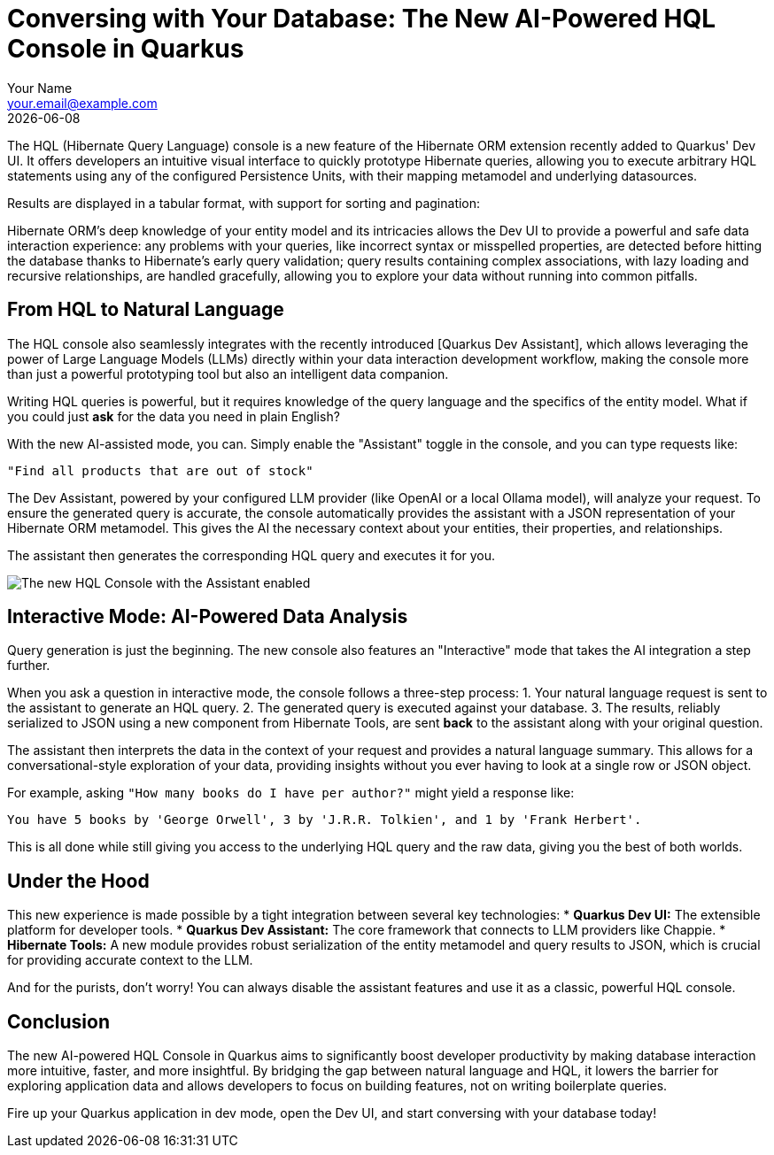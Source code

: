= Conversing with Your Database: The New AI-Powered HQL Console in Quarkus
:author: Your Name
:email: your.email@example.com
:revdate: {docdate}
:sectanchors:
:imagesdir: /assets/images/blog/2024-hql-console

The HQL (Hibernate Query Language) console is a new feature of the Hibernate ORM extension recently added to Quarkus' Dev UI. It offers developers an intuitive visual interface to quickly prototype Hibernate queries, allowing you to execute arbitrary HQL statements using any of the configured Persistence Units, with their mapping metamodel and underlying datasources.

Results are displayed in a tabular format, with support for sorting and pagination:

// todo add screenshot with simple query and results
// image::hql-console.png[The new HQL Console in Quarkus Dev UI]

Hibernate ORM's deep knowledge of your entity model and its intricacies allows the Dev UI to provide a powerful and safe data interaction experience: any problems with your queries, like incorrect syntax or misspelled properties, are detected before hitting the database thanks to Hibernate's early query validation; query results containing complex associations, with lazy loading and recursive relationships, are handled gracefully, allowing you to explore your data without running into common pitfalls.

== From HQL to Natural Language

// todo : make Quarkus Dev Assistant a link to the documentation
The HQL console also seamlessly integrates with the recently introduced [Quarkus Dev Assistant], which allows leveraging the power of Large Language Models (LLMs) directly within your data interaction development workflow, making the console more than just a powerful prototyping tool but also an intelligent data companion.

Writing HQL queries is powerful, but it requires knowledge of the query language and the specifics of the entity model. What if you could just *ask* for the data you need in plain English?

With the new AI-assisted mode, you can. Simply enable the "Assistant" toggle in the console, and you can type requests like:

[source,text]
----
"Find all products that are out of stock"
----

The Dev Assistant, powered by your configured LLM provider (like OpenAI or a local Ollama model), will analyze your request. To ensure the generated query is accurate, the console automatically provides the assistant with a JSON representation of your Hibernate ORM metamodel. This gives the AI the necessary context about your entities, their properties, and relationships.

The assistant then generates the corresponding HQL query and executes it for you.

image::hql-console-assistant.png[The new HQL Console with the Assistant enabled]

== Interactive Mode: AI-Powered Data Analysis

Query generation is just the beginning. The new console also features an "Interactive" mode that takes the AI integration a step further.

When you ask a question in interactive mode, the console follows a three-step process:
1.  Your natural language request is sent to the assistant to generate an HQL query.
2.  The generated query is executed against your database.
3.  The results, reliably serialized to JSON using a new component from Hibernate Tools, are sent *back* to the assistant along with your original question.

The assistant then interprets the data in the context of your request and provides a natural language summary. This allows for a conversational-style exploration of your data, providing insights without you ever having to look at a single row or JSON object.

For example, asking `"How many books do I have per author?"` might yield a response like:

[source,text]
----
You have 5 books by 'George Orwell', 3 by 'J.R.R. Tolkien', and 1 by 'Frank Herbert'.
----

This is all done while still giving you access to the underlying HQL query and the raw data, giving you the best of both worlds.

== Under the Hood

This new experience is made possible by a tight integration between several key technologies:
*   **Quarkus Dev UI:** The extensible platform for developer tools.
*   **Quarkus Dev Assistant:** The core framework that connects to LLM providers like Chappie.
*   **Hibernate Tools:** A new module provides robust serialization of the entity metamodel and query results to JSON, which is crucial for providing accurate context to the LLM.

And for the purists, don't worry! You can always disable the assistant features and use it as a classic, powerful HQL console.

== Conclusion

The new AI-powered HQL Console in Quarkus aims to significantly boost developer productivity by making database interaction more intuitive, faster, and more insightful. By bridging the gap between natural language and HQL, it lowers the barrier for exploring application data and allows developers to focus on building features, not on writing boilerplate queries.

Fire up your Quarkus application in dev mode, open the Dev UI, and start conversing with your database today!